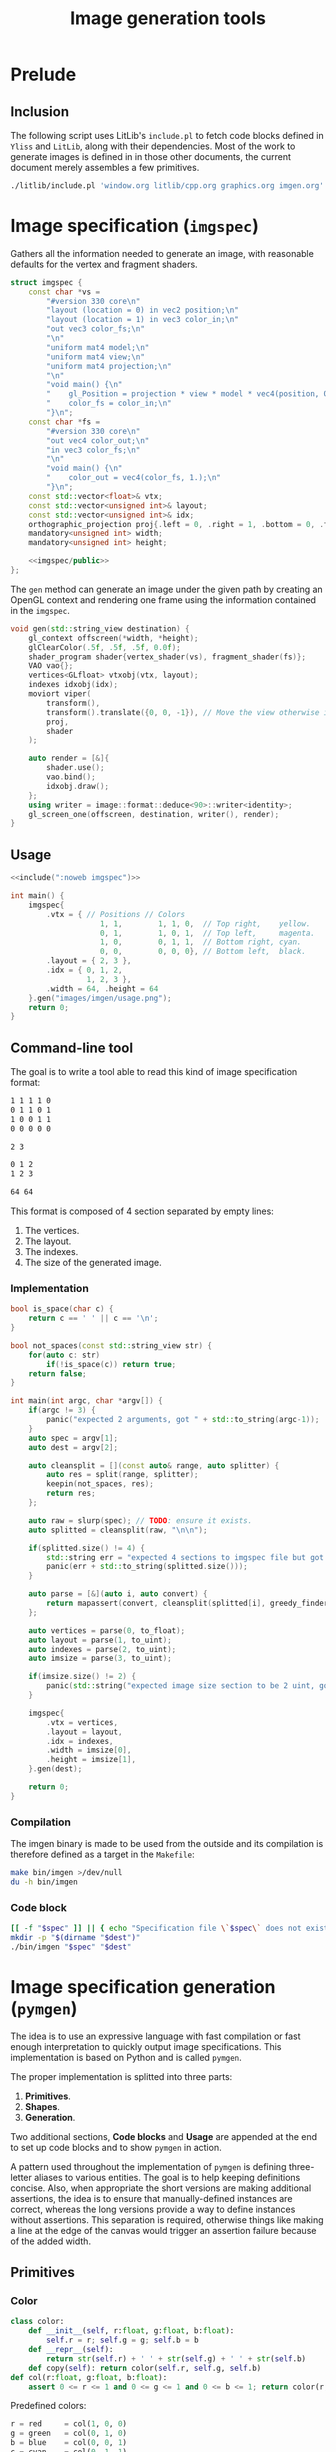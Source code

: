 #+title: Image generation tools

#+property: header-args:python :results output :noweb no-export
#+property: header-args:cpp :flags -std=c++20 -I include -lGL -lOSMesa src/glad.c :eval never :main no :exports both :noweb no-export
#+property: header-args:bash :noweb no-export :prologue "exec 2>&1" :epilogue "true"
#+tangle-deps: window.org litlib/cpp.org graphics.org

* Prelude

** Inclusion

The following script uses LitLib's =include.pl= to fetch code blocks defined in =Yliss= and =LitLib=, along with their dependencies.
Most of the work to generate images is defined in in those other documents, the current document merely assembles a few primitives.

#+name: include
#+begin_src sh :var args="" :results output :wrap src cpp :eval no-export
./litlib/include.pl 'window.org litlib/cpp.org graphics.org imgen.org' "$args"
#+end_src


* Image specification (=imgspec=)

Gathers all the information needed to generate an image, with reasonable defaults for the vertex and fragment shaders.

#+name: imgspec
#+begin_src cpp
struct imgspec {
    const char *vs =
        "#version 330 core\n"
        "layout (location = 0) in vec2 position;\n"
        "layout (location = 1) in vec3 color_in;\n"
        "out vec3 color_fs;\n"
        "\n"
        "uniform mat4 model;\n"
        "uniform mat4 view;\n"
        "uniform mat4 projection;\n"
        "\n"
        "void main() {\n"
        "    gl_Position = projection * view * model * vec4(position, 0.0f, 1.0f);\n"
        "    color_fs = color_in;\n"
        "}\n";
    const char *fs =
        "#version 330 core\n"
        "out vec4 color_out;\n"
        "in vec3 color_fs;\n"
        "\n"
        "void main() {\n"
        "    color_out = vec4(color_fs, 1.);\n"
        "}\n";
    const std::vector<float>& vtx;
    const std::vector<unsigned int>& layout;
    const std::vector<unsigned int>& idx;
    orthographic_projection proj{.left = 0, .right = 1, .bottom = 0, .top = 1};
    mandatory<unsigned int> width;
    mandatory<unsigned int> height;

    <<imgspec/public>>
};
#+end_src
#+depends:imgspec :noweb mandatory moviort gl_context shader_program VAO vertices indexes transform gl_screen_one image/format/deduce :cpp vector string_view

The =gen= method can generate an image under the given path by creating an OpenGL context and rendering one frame using the information contained in the =imgspec=.

#+begin_src cpp :eval no-export :exports both :noweb-ref imgspec/public
void gen(std::string_view destination) {
    gl_context offscreen(*width, *height);
    glClearColor(.5f, .5f, .5f, 0.0f);
    shader_program shader{vertex_shader(vs), fragment_shader(fs)};
    VAO vao{};
    vertices<GLfloat> vtxobj(vtx, layout);
    indexes idxobj(idx);
    moviort viper(
        transform(),
        transform().translate({0, 0, -1}), // Move the view otherwise it would get clipped by the near value.
        proj,
        shader
    );

    auto render = [&]{
        shader.use();
        vao.bind();
        idxobj.draw();
    };
    using writer = image::format::deduce<90>::writer<identity>;
    gl_screen_one(offscreen, destination, writer(), render);
}
#+end_src

** Usage

#+begin_src cpp :eval no-export :exports both
<<include(":noweb imgspec")>>

int main() {
    imgspec{
        .vtx = { // Positions // Colors
                    1, 1,        1, 1, 0,  // Top right,    yellow.
                    0, 1,        1, 0, 1,  // Top left,     magenta.
                    1, 0,        0, 1, 1,  // Bottom right, cyan.
                    0, 0,        0, 0, 0}, // Bottom left,  black.
        .layout = { 2, 3 },
        .idx = { 0, 1, 2,
                 1, 2, 3 },
        .width = 64, .height = 64
    }.gen("images/imgen/usage.png");
    return 0;
}
#+end_src

#+RESULTS:
:results:
[[file:images/imgen/usage.png]]
:end:


** Command-line tool

The goal is to write a tool able to read this kind of image specification format:
#+begin_src txt :tangle tangle/usage.imgspec
1 1 1 1 0
0 1 1 0 1
1 0 0 1 1
0 0 0 0 0

2 3

0 1 2
1 2 3

64 64
#+end_src

This format is composed of 4 section separated by empty lines:
 1. The vertices.
 2. The layout.
 3. The indexes.
 4. The size of the generated image.

*** Implementation

#+name: imgen-cli
#+begin_src cpp
bool is_space(char c) {
    return c == ' ' || c == '\n';
}

bool not_spaces(const std::string_view str) {
    for(auto c: str)
        if(!is_space(c)) return true;
    return false;
}

int main(int argc, char *argv[]) {
    if(argc != 3) {
        panic("expected 2 arguments, got " + std::to_string(argc-1));
    }
    auto spec = argv[1];
    auto dest = argv[2];

    auto cleansplit = [](const auto& range, auto splitter) {
        auto res = split(range, splitter);
        keepin(not_spaces, res);
        return res;
    };

    auto raw = slurp(spec); // TODO: ensure it exists.
    auto splitted = cleansplit(raw, "\n\n");

    if(splitted.size() != 4) {
        std::string err = "expected 4 sections to imgspec file but got ";
        panic(err + std::to_string(splitted.size()));
    }

    auto parse = [&](auto i, auto convert) {
        return mapassert(convert, cleansplit(splitted[i], greedy_finder(is_space)));
    };

    auto vertices = parse(0, to_float);
    auto layout = parse(1, to_uint);
    auto indexes = parse(2, to_uint);
    auto imsize = parse(3, to_uint);

    if(imsize.size() != 2) {
        panic(std::string("expected image size section to be 2 uint, got") + std::to_string(imsize.size()));
    }

    imgspec{
        .vtx = vertices,
        .layout = layout,
        .idx = indexes,
        .width = imsize[0],
        .height = imsize[1],
    }.gen(dest);

    return 0;
}
#+end_src
#+depends:imgen-cli :noweb panic slurp split/sv keepin mapassert greedy_finder to-numbers imgspec :cpp string string_view
#+tangle:imgen-cli tangle/imgen.cpp

*** Compilation

The imgen binary is made to be used from the outside and its compilation is therefore defined as a target in the =Makefile=:
#+begin_src bash :wrap src compilation
make bin/imgen >/dev/null
du -h bin/imgen
#+end_src

#+RESULTS:
#+begin_src compilation
In file included from tangle/imgen.cpp:612:
include/stb/stb_image_write.h: In function ‘void stbiw__write1(stbi__write_context*, unsigned char)’:
include/stb/stb_image_write.h:400:24: warning: comparison of integer expressions of different signedness: ‘int’ and ‘long unsigned int’ [-Wsign-compare]
  400 |    if (s->buf_used + 1 > sizeof(s->buffer))
      |        ~~~~~~~~~~~~~~~~^~~~~~~~~~~~~~~~~~~
include/stb/stb_image_write.h: In function ‘void stbiw__write3(stbi__write_context*, unsigned char, unsigned char, unsigned char)’:
include/stb/stb_image_write.h:408:24: warning: comparison of integer expressions of different signedness: ‘int’ and ‘long unsigned int’ [-Wsign-compare]
  408 |    if (s->buf_used + 3 > sizeof(s->buffer))
      |        ~~~~~~~~~~~~~~~~^~~~~~~~~~~~~~~~~~~
196K	bin/imgen
#+end_src

*** Code block

#+name: imgen
#+begin_src bash :var spec="" dest=""
[[ -f "$spec" ]] || { echo "Specification file \`$spec\` does not exist."; exit; }
mkdir -p "$(dirname "$dest")"
./bin/imgen "$spec" "$dest"
#+end_src

#+call: imgen("tangle/usage.imgspec", "images/imgen/usage.png")

#+RESULTS:
:results:
[[file:images/imgen/usage.png]]
:end:


* Image specification generation (=pymgen=)

The idea is to use an expressive language with fast compilation or fast enough interpretation to quickly output image specifications.
This implementation is based on Python and is called =pymgen=.

The proper implementation is splitted into three parts:
 1. *Primitives*.
 2. *Shapes*.
 3. *Generation*.

Two additional sections, *Code blocks* and *Usage* are appended at the end to set up code blocks and to show =pymgen= in action.

A pattern used throughout the implementation of =pymgen= is defining three-letter aliases to various entities.
The goal is to help keeping definitions concise.
Also, when appropriate the short versions are making additional assertions, the idea is to ensure that manually-defined instances are correct, whereas the long versions provide a way to define instances without assertions.
This separation is required, otherwise things like making a line at the edge of the canvas would trigger an assertion failure because of the added width.

** Primitives

*** Color

#+begin_src python :noweb-ref pymgen
class color:
    def __init__(self, r:float, g:float, b:float):
        self.r = r; self.g = g; self.b = b
    def __repr__(self):
        return str(self.r) + ' ' + str(self.g) + ' ' + str(self.b)
    def copy(self): return color(self.r, self.g, self.b)
def col(r:float, g:float, b:float):
    assert 0 <= r <= 1 and 0 <= g <= 1 and 0 <= b <= 1; return color(r, g, b)
#+end_src

Predefined colors:
#+begin_src python :noweb-ref pymgen
r = red     = col(1, 0, 0)
g = green   = col(0, 1, 0)
b = blue    = col(0, 0, 1)
c = cyan    = col(0, 1, 1)
m = magenta = col(1, 0, 1)
y = yellow  = col(1, 1, 0)
k = black   = col(0, 0, 0)
w = white   = col(1, 1, 1)
#+end_src

*** Coordinates

#+begin_src python :noweb-ref pymgen
import math
class coord:
    def __init__(self, x:float, y:float):
        self.x = x; self.y = y
    def __or__(self, other:'coord'): # self|other, midpoint of self and other.
        return coord((self.x + other.x) / 2, (self.y + other.y) / 2)
    def __sub__(self, other:'coord'): # self-other, substraction.
        return coord(self.x - other.x, self.y - other.y)
    def __imul__(self, coeff: float): # self *= coeff, in-place multiplication.
        self.x *= coeff; self.y *= coeff; return self
    def __and__(self, col:color): # self&col, combine position and color in a vertex.
        return vertex(self, col)
    def copy(self):     return coord(self.x, self.y)
    def norm(self):     return math.sqrt(self.x * self.x + self.y * self.y)
    def __repr__(self): return str(self.x) + ' ' + str(self.y)
def pos(x:float, y:float):
    assert 0 <= x <= 1 and 0 <= y <= 1; return coord(x, y)
#+end_src

Predefined coordinates:
#+begin_src python :noweb-ref pymgen
lt = left_top      = pos(0,   1)
rt = right_top     = pos(1,   1)
lb = left_bottom   = pos(0,   0)
rb = right_bottom  = pos(1,   0)
mt = middle_top    = pos(0.5, 1)
mb = middle_bottom = pos(0.5, 0)
lm = left_middle   = pos(0,   0.5)
rm = right_middle  = pos(1,   0.5)
mm = center        = pos(0.5, 0.5)
#+end_src

*** Vertices

#+begin_src python :noweb-ref pymgen
class vertex:
    def __init__(self, pos:coord, col:color=color(0, 0, 0)):
        self.pos = pos
        self.col = col
    def __repr__(self):
        return str(self.pos) + ' ' + str(self.col)
    def copy(self): return vertex(self.pos.copy(), self.col.copy())
    @property
    def x(self): return self.pos.x
    @x.setter
    def x(self, x): self.pos.x = x
    @property
    def y(self): return self.pos.y
    @y.setter
    def y(self, y): self.pos.y = y
vtx = vertex
#+end_src


** Shapes

*** Triangles

The main geometric primitive is the triangle, defined as sequences of 3 vertices:
#+begin_src python :noweb-ref pymgen
class triangle:
    def __init__(self, a:vertex, b:vertex, c:vertex):
        self.a, self.b, self.c = a, b, c
    def str(self):
        return str(self.a), str(self.b), str(self.c)
tri = triangle
#+end_src

*** Quadrangles

A =quad= is made of two triangles:
#+begin_src python :noweb-ref pymgen
def quad(a, b, c, d):
    return [tri(a, b, c), tri(b, c, d)]
#+end_src

*** Lines

A =line= is also represented as two triangles, except that it is only defined as two points and a $width$.

Its implementation is more complex because each of the two initial points must splitted in two new points in order to generate a line with a width.
The position of those new points is computed by shifting them towards each of the normal directions by an amount of $width / 2$, thus making the distance between them equal to $width$.

#+begin_src python :noweb-ref pymgen
def line(a, b, width=.01):
    # Compute the tangent.
    t = b.pos-a.pos
    # Apply the width:
    width /= 2 * t.norm()
    t *= width
    # Shift the points.
    a1, a2, b1, b2 = a.copy(), a.copy(), b.copy(), b.copy()
    a1.x -= t.y; a1.y += t.x; a2.x += t.y; a2.y -= t.x
    b1.x -= t.y; b1.y += t.x; b2.x += t.y; b2.y -= t.x
    return [tri(a1, a2, b1), tri(a2, b1, b2)]
#+end_src


** Generation

*** Utilities

=enumerator= automatically associates an increasing number to the keys that have not been defined yet.
It can be seen as an handy way to associate a numerical index to potentially duplicated data points.
#+name: enumerator
#+begin_src python
class enumerator(dict):
    def __init__(self):
        self.i = 0
    def __getitem__(self, key):
        if key in self:
            return super().__getitem__(key)
        self[key] = self.i
        self.i += 1
        return self.i - 1
#+end_src

Usage:
#+begin_src python :exports both
<<include(":noweb enumerator")>>
lost = enumerator()
indexes = [lost[i] for i in (4, 8, 15, 16, 23, 42, 16, 16, 16, 42, 108)]
print(indexes)
print(lost)
#+end_src

#+RESULTS:
:results:
[0, 1, 2, 3, 4, 5, 3, 3, 3, 5, 6]
{4: 0, 8: 1, 15: 2, 16: 3, 23: 4, 42: 5, 108: 6}
:end:

*** Specification generation

=imgspec= takes a sequence of triangles and turns it into an image specification.
Unique, non-duplicated indexes are attributed via an instance of =enumerator=, which is quite neat.

#+begin_src python :noweb-ref pymgen
def imgspec(triangles, width, height):
    vertices = enumerator()
    indexes = [ ' '.join(str(vertices[v]) for v in t.str())
                for t in triangles ]
    print('\n'.join(vertices.keys()))
    print()
    print(2, 3)
    print()
    print('\n'.join(indexes))
    print()
    print(width, height)
#+end_src
#+depends:pymgen :noweb enumerator


** Code blocks

This Python one-liner is =pymgen='s equivalent of the colorful square specification, which is for now the only image that has been generated:
#+name: usage
#+begin_src python
imgspec(quad(rt&y, lt&m, rb&c, lb&k), 64, 64)
#+end_src

*** Display an image spec

This is just a matter of using =LitLib='s =include.pl= to fetch the given code block, with the added =pymgen= dependency and to execute it with Python.

#+name: spec
#+begin_src bash :var definition="" :wrap example
./litlib/include.pl imgen.org ":noweb pymgen $definition" | python
#+end_src

#+call: spec("usage")

#+RESULTS:
#+begin_example
1 1 1 1 0
0 1 1 0 1
1 0 0 1 1
0 0 0 0 0

2 3

0 1 2
1 2 3

64 64
#+end_example

*** Generate the image

This is basically the same thing, except that the image is also forwarded to the =imgen= binary.
#+name: py
#+begin_src bash :var definition="" destination="" sources="imgen.org"
[[ -n "$definition" ]] || { echo "A definition code block is required."; exit; }
if [[ -z "$destination" ]]; then
    destination="images/imgen/$definition.png"
fi
mkdir -p "$(dirname "$dest")"
./litlib/include.pl "$sources" ":noweb pymgen $definition" | python > removeme.imspec
./bin/imgen removeme.imspec "$destination"
rm removeme.imspec
#+end_src

#+call: py("usage")

#+RESULTS:
:results:
[[file:images/imgen/usage.png]]
:end:

=pymgen-cli= specifies a script allowing to interact with pymgen from outside this file.
#+name: pymgen-cli-impl
#+begin_src bash :shebang "#!/usr/bin/env bash"
if [[ $# -ne 3 ]]; then
    echo "Usage: $0 source definition destination"
    exit 1
fi
source="$1"
definition="$2"
destination="$3"
#+end_src
#+depends:pymgen-cli :noweb pymgen-cli-impl py
#+tangle:pymgen-cli tangle/pymgen.bash


** Usage

*** Colorful square, with added line

This is the same basic example, but with an additional line going from the left-bottom point to the right-top one.
Also the width of this image is doubled to 128.

#+name: colorful-square+line
#+begin_src python
imgspec(quad(rt&y, lt&m, rb&c, lb&k) + line(lb&k, rt&k, .1), 128, 64)
#+end_src
#+call: py("colorful-square+line")

#+RESULTS:
:results:
[[file:images/imgen/colorful-square+line.png]]
:end:

Here is what the spec looks like[fn::The line vertices are very easy to spot.]:
#+call: spec("colorful-square+line")

#+RESULTS:
#+begin_example
1 1 1 1 0
0 1 1 0 1
1 0 0 1 1
0 0 0 0 0
-0.035355339059327376 0.035355339059327376 0 0 0
0.035355339059327376 -0.035355339059327376 0 0 0
0.9646446609406726 1.0353553390593273 0 0 0
1.0353553390593273 0.9646446609406726 0 0 0

2 3

0 1 2
1 2 3
4 5 6
5 6 7

128 64
#+end_example

*** A less trivial example, Sierpiński triangle

Constructing the coordinates of a Sierpiński triangle is a matter of recursing through each subtriangle, this is done in =sierec=.
Those subtriangles are themselves constructed using midpoints computed with the =mid= function.
#+begin_src python :noweb-ref sierpiński
def sierec(a, b, c, n=1):
    if n <= 0: return [(a, b, c)]
    ab, ac, bc = a|b, a|c, b|c
    return sierec(a, ab, ac, n-1) + sierec(b, ab, bc, n-1) + sierec(c, ac, bc, n-1)
#+end_src

Then =sierpinski= assembles the triangles into lines, with the help of =toline=:
#+begin_src python :noweb-ref sierpiński
def toline(tri, width):
    a, b, c = tri
    return line(a&k, b&k, width) + line(a&k, c&k, width) + line(b&k, c&k, width)
def sierpinski(a, b, c, n=1, width=.01):
    return [ triangle_line
             for triangle      in sierec(a, b, c, n)
             for triangle_line in toline(triangle, width) ]
#+end_src

Since the sierpinski triangle uses equilateral triangle, the size of the canvas mush be adjusted so that the length of the width is equal to the length of the other sides of the triangles.
This is done by solving $(\frac{width}{2})^2 + height^2 = side^2$, with $side$ being the length of the left and right sides of the triangle.
Since we want $side$ to be equal to $width$, this can be rewritten as $(\frac{width}{2})^2 + height^2 = width^2$, which eventually gives the formula $height = \sqrt{\frac{3 \times width^2}{4}}$, implemented below:
#+begin_src python :noweb-ref sierpiński
def height():
    return int(math.sqrt((3 * width * width) / 4))
#+end_src

Only image specification generation remains, with a reasonable width:
#+begin_src python :noweb-ref sierpiński
width = 1024
imgspec(sierpinski(lb, rb, mt, 7, .0015), width, height())
#+end_src
#+call: py("sierpiński")

#+RESULTS:
:results:
[[file:images/imgen/sierpiński.png]]
:end:
